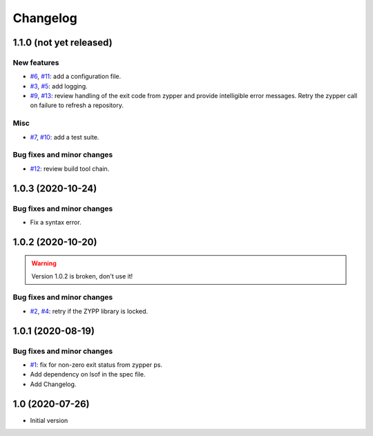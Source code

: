 Changelog
=========


1.1.0 (not yet released)
~~~~~~~~~~~~~~~~~~~~~~~~

New features
------------

+ `#6`_, `#11`_: add a configuration file.
+ `#3`_, `#5`_: add logging.
+ `#9`_, `#13`_: review handling of the exit code from zypper and
  provide intelligible error messages.  Retry the zypper call on
  failure to refresh a repository.

Misc
----

+ `#7`_, `#10`_: add a test suite.

Bug fixes and minor changes
---------------------------

+ `#12`_: review build tool chain.

.. _#3: https://github.com/RKrahl/auto-patch/issues/3
.. _#5: https://github.com/RKrahl/auto-patch/pull/5
.. _#6: https://github.com/RKrahl/auto-patch/issues/6
.. _#7: https://github.com/RKrahl/auto-patch/issues/7
.. _#9: https://github.com/RKrahl/auto-patch/issues/9
.. _#10: https://github.com/RKrahl/auto-patch/pull/10
.. _#11: https://github.com/RKrahl/auto-patch/pull/11
.. _#12: https://github.com/RKrahl/auto-patch/pull/12
.. _#13: https://github.com/RKrahl/auto-patch/pull/13


1.0.3 (2020-10-24)
~~~~~~~~~~~~~~~~~~

Bug fixes and minor changes
---------------------------

+ Fix a syntax error.


1.0.2 (2020-10-20)
~~~~~~~~~~~~~~~~~~

.. warning::
   Version 1.0.2 is broken, don't use it!

Bug fixes and minor changes
---------------------------

+ `#2`_, `#4`_: retry if the ZYPP library is locked.

.. _#2: https://github.com/RKrahl/auto-patch/issues/2
.. _#4: https://github.com/RKrahl/auto-patch/pull/4


1.0.1 (2020-08-19)
~~~~~~~~~~~~~~~~~~

Bug fixes and minor changes
---------------------------

+ `#1`_: fix for non-zero exit status from zypper ps.

+ Add dependency on lsof in the spec file.

+ Add Changelog.

.. _#1: https://github.com/RKrahl/auto-patch/pull/1


1.0 (2020-07-26)
~~~~~~~~~~~~~~~~

+ Initial version
